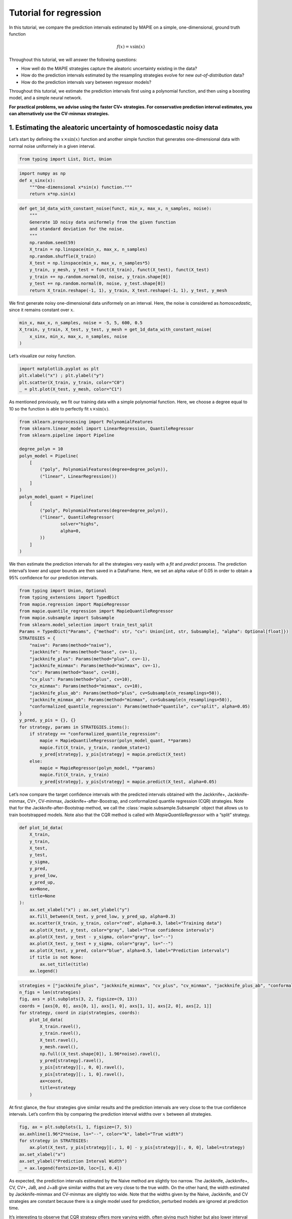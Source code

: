 Tutorial for regression
=======================

In this tutorial, we compare the prediction intervals estimated by MAPIE
on a simple, one-dimensional, ground truth function

.. math::


   f(x) = x \sin(x)

Throughout this tutorial, we will answer the following questions:

-  How well do the MAPIE strategies capture the aleatoric uncertainty
   existing in the data?

-  How do the prediction intervals estimated by the resampling
   strategies evolve for new *out-of-distribution* data?

-  How do the prediction intervals vary between regressor models?

Throughout this tutorial, we estimate the prediction intervals first
using a polynomial function, and then using a boosting model, and a
simple neural network.

**For practical problems, we advise using the faster CV+ strategies. For
conservative prediction interval estimates, you can alternatively use
the CV-minmax strategies.**

1. Estimating the aleatoric uncertainty of homoscedastic noisy data
-------------------------------------------------------------------

Let’s start by defining the :math:`x \times \sin(x)` function and
another simple function that generates one-dimensional data with normal
noise uniformely in a given interval.

.. code-block:: python

    from typing import List, Dict, Union

.. code-block:: python

    import numpy as np
    def x_sinx(x):
        """One-dimensional x*sin(x) function."""
        return x*np.sin(x)

.. code-block:: python

    def get_1d_data_with_constant_noise(funct, min_x, max_x, n_samples, noise):
        """
        Generate 1D noisy data uniformely from the given function 
        and standard deviation for the noise.
        """
        np.random.seed(59)
        X_train = np.linspace(min_x, max_x, n_samples)
        np.random.shuffle(X_train)
        X_test = np.linspace(min_x, max_x, n_samples*5)
        y_train, y_mesh, y_test = funct(X_train), funct(X_test), funct(X_test)
        y_train += np.random.normal(0, noise, y_train.shape[0])
        y_test += np.random.normal(0, noise, y_test.shape[0])
        return X_train.reshape(-1, 1), y_train, X_test.reshape(-1, 1), y_test, y_mesh

We first generate noisy one-dimensional data uniformely on an interval.
Here, the noise is considered as *homoscedastic*, since it remains
constant over :math:`x`.

.. code-block:: python

    min_x, max_x, n_samples, noise = -5, 5, 600, 0.5
    X_train, y_train, X_test, y_test, y_mesh = get_1d_data_with_constant_noise(
        x_sinx, min_x, max_x, n_samples, noise
    )

Let’s visualize our noisy function.

.. code-block:: python

    import matplotlib.pyplot as plt
    plt.xlabel("x") ; plt.ylabel("y")
    plt.scatter(X_train, y_train, color="C0")
    _ = plt.plot(X_test, y_mesh, color="C1")



.. image:: tutorial_regression_files/tutorial_regression_10_0.png


As mentioned previously, we fit our training data with a simple
polynomial function. Here, we choose a degree equal to 10 so the
function is able to perfectly fit :math:`x \times \sin(x)`.

.. code-block:: python

    from sklearn.preprocessing import PolynomialFeatures
    from sklearn.linear_model import LinearRegression, QuantileRegressor
    from sklearn.pipeline import Pipeline
    
    degree_polyn = 10
    polyn_model = Pipeline(
        [
            ("poly", PolynomialFeatures(degree=degree_polyn)),
            ("linear", LinearRegression())
        ]
    )
    polyn_model_quant = Pipeline(
        [
            ("poly", PolynomialFeatures(degree=degree_polyn)),
            ("linear", QuantileRegressor(
                    solver="highs",
                    alpha=0,
            ))
        ]
    )

We then estimate the prediction intervals for all the strategies very
easily with a `fit` and `predict` process. The prediction interval’s
lower and upper bounds are then saved in a DataFrame. Here, we set an
alpha value of 0.05 in order to obtain a 95% confidence for our
prediction intervals.

.. code-block:: python

    from typing import Union, Optional
    from typing_extensions import TypedDict
    from mapie.regression import MapieRegressor
    from mapie.quantile_regression import MapieQuantileRegressor
    from mapie.subsample import Subsample 
    from sklearn.model_selection import train_test_split
    Params = TypedDict("Params", {"method": str, "cv": Union[int, str, Subsample], "alpha": Optional[float]})
    STRATEGIES = {
        "naive": Params(method="naive"),
        "jackknife": Params(method="base", cv=-1),
        "jackknife_plus": Params(method="plus", cv=-1),
        "jackknife_minmax": Params(method="minmax", cv=-1),
        "cv": Params(method="base", cv=10),
        "cv_plus": Params(method="plus", cv=10),
        "cv_minmax": Params(method="minmax", cv=10),
        "jackknife_plus_ab": Params(method="plus", cv=Subsample(n_resamplings=50)),
        "jackknife_minmax_ab": Params(method="minmax", cv=Subsample(n_resamplings=50)),
        "conformalized_quantile_regression": Params(method="quantile", cv="split", alpha=0.05)
    }
    y_pred, y_pis = {}, {}
    for strategy, params in STRATEGIES.items():
        if strategy == "conformalized_quantile_regression":
            mapie = MapieQuantileRegressor(polyn_model_quant, **params)
            mapie.fit(X_train, y_train, random_state=1)
            y_pred[strategy], y_pis[strategy] = mapie.predict(X_test)
        else:  
            mapie = MapieRegressor(polyn_model, **params)
            mapie.fit(X_train, y_train)
            y_pred[strategy], y_pis[strategy] = mapie.predict(X_test, alpha=0.05)

Let’s now compare the target confidence intervals with the predicted
intervals obtained with the Jackknife+, Jackknife-minmax, CV+,
CV-minmax, Jackknife+-after-Boostrap, and conformalized quantile
regression (CQR) strategies. Note that for the Jackknife-after-Bootstrap
method, we call the :class:`mapie.subsample.Subsample` object that
allows us to train bootstrapped models. Note also that the CQR method is
called with `MapieQuantileRegressor` with a “split” strategy.

.. code-block:: python

    def plot_1d_data(
        X_train,
        y_train, 
        X_test,
        y_test,
        y_sigma,
        y_pred, 
        y_pred_low, 
        y_pred_up,
        ax=None,
        title=None
    ):
        ax.set_xlabel("x") ; ax.set_ylabel("y")
        ax.fill_between(X_test, y_pred_low, y_pred_up, alpha=0.3)
        ax.scatter(X_train, y_train, color="red", alpha=0.3, label="Training data")
        ax.plot(X_test, y_test, color="gray", label="True confidence intervals")
        ax.plot(X_test, y_test - y_sigma, color="gray", ls="--")
        ax.plot(X_test, y_test + y_sigma, color="gray", ls="--")
        ax.plot(X_test, y_pred, color="blue", alpha=0.5, label="Prediction intervals")
        if title is not None:
            ax.set_title(title)
        ax.legend()

.. code-block:: python

    strategies = ["jackknife_plus", "jackknife_minmax", "cv_plus", "cv_minmax", "jackknife_plus_ab", "conformalized_quantile_regression"]
    n_figs = len(strategies)
    fig, axs = plt.subplots(3, 2, figsize=(9, 13))
    coords = [axs[0, 0], axs[0, 1], axs[1, 0], axs[1, 1], axs[2, 0], axs[2, 1]]
    for strategy, coord in zip(strategies, coords):
        plot_1d_data(
            X_train.ravel(),
            y_train.ravel(),
            X_test.ravel(),
            y_mesh.ravel(),
            np.full((X_test.shape[0]), 1.96*noise).ravel(),
            y_pred[strategy].ravel(),
            y_pis[strategy][:, 0, 0].ravel(),
            y_pis[strategy][:, 1, 0].ravel(),
            ax=coord,
            title=strategy
        )



.. image:: tutorial_regression_files/tutorial_regression_17_0.png


At first glance, the four strategies give similar results and the
prediction intervals are very close to the true confidence intervals.
Let’s confirm this by comparing the prediction interval widths over
:math:`x` between all strategies.

.. code-block:: python

    fig, ax = plt.subplots(1, 1, figsize=(7, 5))
    ax.axhline(1.96*2*noise, ls="--", color="k", label="True width")
    for strategy in STRATEGIES:
        ax.plot(X_test, y_pis[strategy][:, 1, 0] - y_pis[strategy][:, 0, 0], label=strategy)
    ax.set_xlabel("x")
    ax.set_ylabel("Prediction Interval Width")
    _ = ax.legend(fontsize=10, loc=[1, 0.4])



.. image:: tutorial_regression_files/tutorial_regression_19_0.png


As expected, the prediction intervals estimated by the Naive method are
slightly too narrow. The Jackknife, Jackknife+, CV, CV+, JaB, and J+aB
give similar widths that are very close to the true width. On the other
hand, the width estimated by Jackknife-minmax and CV-minmax are slightly
too wide. Note that the widths given by the Naive, Jackknife, and CV
strategies are constant because there is a single model used for
prediction, perturbed models are ignored at prediction time.

It’s interesting to observe that CQR strategy offers more varying width,
often giving much higher but also lower interval width than other
methods, therefore, with homoscedastic noise, CQR would not be the
preferred method.

Let’s now compare the *effective* coverage, namely the fraction of test
points whose true values lie within the prediction intervals, given by
the different strategies.

.. code-block:: python

    import pandas as pd
    from mapie.metrics import regression_coverage_score
    pd.DataFrame([
        [
            regression_coverage_score(
                y_test, y_pis[strategy][:, 0, 0], y_pis[strategy][:, 1, 0]
            ),
            (
                y_pis[strategy][:, 1, 0] - y_pis[strategy][:, 0, 0]
            ).mean()
        ] for strategy in STRATEGIES
    ], index=STRATEGIES, columns=["Coverage", "Width average"]).round(2)




.. raw:: html

    <div>
    <style scoped>
        .dataframe tbody tr th:only-of-type {
            vertical-align: middle;
        }
    
        .dataframe tbody tr th {
            vertical-align: top;
        }
    
        .dataframe thead th {
            text-align: right;
        }
    </style>
    <table border="1" class="dataframe">
      <thead>
        <tr style="text-align: right;">
          <th></th>
          <th>Coverage</th>
          <th>Width average</th>
        </tr>
      </thead>
      <tbody>
        <tr>
          <th>naive</th>
          <td>0.93</td>
          <td>1.93</td>
        </tr>
        <tr>
          <th>jackknife</th>
          <td>0.94</td>
          <td>1.98</td>
        </tr>
        <tr>
          <th>jackknife_plus</th>
          <td>0.94</td>
          <td>1.98</td>
        </tr>
        <tr>
          <th>jackknife_minmax</th>
          <td>0.94</td>
          <td>2.02</td>
        </tr>
        <tr>
          <th>cv</th>
          <td>0.93</td>
          <td>1.94</td>
        </tr>
        <tr>
          <th>cv_plus</th>
          <td>0.94</td>
          <td>1.95</td>
        </tr>
        <tr>
          <th>cv_minmax</th>
          <td>0.94</td>
          <td>2.01</td>
        </tr>
        <tr>
          <th>jackknife_plus_ab</th>
          <td>0.94</td>
          <td>1.99</td>
        </tr>
        <tr>
          <th>jackknife_minmax_ab</th>
          <td>0.95</td>
          <td>2.09</td>
        </tr>
        <tr>
          <th>conformalized_quantile_regression</th>
          <td>0.96</td>
          <td>2.22</td>
        </tr>
      </tbody>
    </table>
    </div>



All strategies except the Naive one give effective coverage close to the
expected 0.95 value (recall that alpha = 0.05), confirming the
theoretical garantees.

2. Estimating the aleatoric uncertainty of heteroscedastic noisy data
---------------------------------------------------------------------

Let’s define again the :math:`x \times \sin(x)` function and another
simple function that generates one-dimensional data with normal noise
uniformely in a given interval.

.. code-block:: python

    import numpy as np
    def x_sinx(x):
        """One-dimensional x*sin(x) function."""
        return x*np.sin(x)

.. code-block:: python

    def get_1d_data_with_heteroscedastic_noise(funct, min_x, max_x, n_samples, noise):
        """
        Generate 1D noisy data uniformely from the given function 
        and standard deviation for the noise.
        """
        np.random.seed(59)
        X_train = np.linspace(min_x, max_x, n_samples)
        np.random.shuffle(X_train)
        X_test = np.linspace(min_x, max_x, n_samples*5)
        y_train = funct(X_train) + (np.random.normal(0, noise, len(X_train)) * X_train)
        y_test = funct(X_test) + (np.random.normal(0, noise, len(X_test)) * X_test)
        y_mesh = funct(X_test)
        return X_train.reshape(-1, 1), y_train, X_test.reshape(-1, 1), y_test, y_mesh

We first generate noisy one-dimensional data uniformely on an interval.
Here, the noise is considered as *heteroscedastic*, since it will
increase linearly with :math:`x`.

.. code-block:: python

    min_x, max_x, n_samples, noise = 0, 5, 300, 0.5
    X_train, y_train, X_test, y_test, y_mesh = get_1d_data_with_heteroscedastic_noise(
        x_sinx, min_x, max_x, n_samples, noise
    )

Let’s visualize our noisy function. As x increases, the data becomes
more noisy.

.. code-block:: python

    import matplotlib.pyplot as plt
    plt.xlabel("x") ; plt.ylabel("y")
    plt.scatter(X_train, y_train, color="C0")
    _ = plt.plot(X_test, y_mesh, color="C1")



.. image:: tutorial_regression_files/tutorial_regression_31_0.png


As mentioned previously, we fit our training data with a simple
polynomial function. Here, we choose a degree equal to 10 so the
function is able to perfectly fit :math:`x \times \sin(x)`.

.. code-block:: python

    from sklearn.preprocessing import PolynomialFeatures
    from sklearn.linear_model import LinearRegression, QuantileRegressor
    from sklearn.pipeline import Pipeline
    
    degree_polyn = 10
    polyn_model = Pipeline(
        [
            ("poly", PolynomialFeatures(degree=degree_polyn)),
            ("linear", LinearRegression())
        ]
    )
    polyn_model_quant = Pipeline(
        [
            ("poly", PolynomialFeatures(degree=degree_polyn)),
            ("linear", QuantileRegressor(
                    solver="highs",
                    alpha=0,
            ))
        ]
    )

We then estimate the prediction intervals for all the strategies very
easily with a `fit` and `predict` process. The prediction interval’s
lower and upper bounds are then saved in a DataFrame. Here, we set an
alpha value of 0.05 in order to obtain a 95% confidence for our
prediction intervals.

.. code-block:: python

    Params = TypedDict("Params", {"method": str, "cv": Union[int, str, Subsample], "alpha": Optional[float]})
    STRATEGIES = {
        "naive": Params(method="naive"),
        "jackknife": Params(method="base", cv=-1),
        "jackknife_plus": Params(method="plus", cv=-1),
        "jackknife_minmax": Params(method="minmax", cv=-1),
        "cv": Params(method="base", cv=10),
        "cv_plus": Params(method="plus", cv=10),
        "cv_minmax": Params(method="minmax", cv=10),
        "jackknife_plus_ab": Params(method="plus", cv=Subsample(n_resamplings=50)),
        "conformalized_quantile_regression": Params(method="quantile", cv="split", alpha=0.05)
    }
    y_pred, y_pis = {}, {}
    for strategy, params in STRATEGIES.items():
        if strategy == "conformalized_quantile_regression":
            mapie = MapieQuantileRegressor(polyn_model_quant, **params)
            mapie.fit(X_train, y_train, random_state=1)
            y_pred[strategy], y_pis[strategy] = mapie.predict(X_test)
        else:  
            mapie = MapieRegressor(polyn_model, **params)
            mapie.fit(X_train, y_train)
            y_pred[strategy], y_pis[strategy] = mapie.predict(X_test, alpha=0.05)

Once again, let’s compare the target confidence intervals with
prediction intervals obtained with the Jackknife+, Jackknife-minmax,
CV+, CV-minmax, Jackknife+-after-Boostrap, and CQR strategies.

.. code-block:: python

    def plot_1d_data(
        X_train,
        y_train, 
        X_test,
        y_test,
        y_sigma,
        y_pred, 
        y_pred_low, 
        y_pred_up,
        ax=None,
        title=None
    ):
        ax.set_xlabel("x") ; ax.set_ylabel("y")
        ax.fill_between(X_test, y_pred_low, y_pred_up, alpha=0.3)
        ax.scatter(X_train, y_train, color="red", alpha=0.3, label="Training data")
        ax.plot(X_test, y_test, color="gray", label="True confidence intervals")
        ax.plot(X_test, y_test - y_sigma, color="gray", ls="--")
        ax.plot(X_test, y_test + y_sigma, color="gray", ls="--")
        ax.plot(X_test, y_pred, color="blue", alpha=0.5, label="Prediction intervals")
        if title is not None:
            ax.set_title(title)
        ax.legend()

.. code-block:: python

    strategies = ["jackknife_plus", "jackknife_minmax", "cv_plus", "cv_minmax", "jackknife_plus_ab", "conformalized_quantile_regression"]
    n_figs = len(strategies)
    fig, axs = plt.subplots(3, 2, figsize=(9, 13))
    coords = [axs[0, 0], axs[0, 1], axs[1, 0], axs[1, 1], axs[2, 0], axs[2, 1]]
    for strategy, coord in zip(strategies, coords):
        plot_1d_data(
            X_train.ravel(),
            y_train.ravel(),
            X_test.ravel(),
            y_mesh.ravel(),
            (1.96*noise*X_test).ravel(),
            y_pred[strategy].ravel(),
            y_pis[strategy][:, 0, 0].ravel(),
            y_pis[strategy][:, 1, 0].ravel(),
            ax=coord,
            title=strategy
        )



.. image:: tutorial_regression_files/tutorial_regression_38_0.png


We can observe that all of the strategies except CQR seem to have
similar constant prediction intervals. On the other hand, the CQR
strategy offers a solution that adapts the prediction intervals to the
local noise.

.. code-block:: python

    fig, ax = plt.subplots(1, 1, figsize=(7, 5))
    ax.plot(X_test, 1.96*2*noise*X_test, ls="--", color="k", label="True width")
    for strategy in STRATEGIES:
        ax.plot(X_test, y_pis[strategy][:, 1, 0] - y_pis[strategy][:, 0, 0], label=strategy)
    ax.set_xlabel("x")
    ax.set_ylabel("Prediction Interval Width")
    _ = ax.legend(fontsize=10, loc=[1, 0.4])



.. image:: tutorial_regression_files/tutorial_regression_40_0.png


One can observe that all the strategies behave in a similar way as in
the first example shown previously. One exception is the CQR method
which takes into account the heteroscedasticity of the data. In this
method we observe very low interval widths at low values of :math:`x`.
This is the only method that even slightly follows the true width, and
therefore is the preferred method for heteroscedastic data. Notice also
that the true width is greater (lower) than the predicted width from the
other methods at :math:`x \gtrapprox 3` (:math:`x \leq 3`). This means
that while the marginal coverage correct for these methods, the
conditional coverage is likely not guaranteed as we will observe in the
next figure.

.. code-block:: python

    def get_heteroscedastic_coverage(y_test, y_pis, STRATEGIES, bins):
        recap ={}
        for i in range(len(bins)-1):
            bin1, bin2 = bins[i], bins[i+1]
            name = f"[{bin1}, {bin2}]"
            recap[name] = []
            for strategy in STRATEGIES:
                indices = np.where((X_test>=bins[i])*(X_test<=bins[i+1]))
                y_test_trunc = np.take(y_test, indices)
                y_low_ = np.take(y_pis[strategy][:, 0, 0], indices)
                y_high_ = np.take(y_pis[strategy][:, 1, 0], indices)
                score_coverage = regression_coverage_score(y_test_trunc[0], y_low_[0], y_high_[0])
                recap[name].append(score_coverage)
        recap_df = pd.DataFrame(recap, index=STRATEGIES)
        return recap_df

.. code-block:: python

    bins = [0, 1, 2, 3, 4, 5]
    heteroscedastic_coverage = get_heteroscedastic_coverage(y_test, y_pis, STRATEGIES, bins)

.. code-block:: python

    fig = plt.figure()
    heteroscedastic_coverage.T.plot.bar(figsize=(12, 4), alpha=0.7)
    plt.axhline(0.95, ls="--", color="k")
    plt.ylim([0.8, 1])
    plt.ylabel("Conditional coverage")
    plt.xlabel("x bins")
    plt.xticks(rotation=0)
    plt.ylim(0.8, 1.0)
    plt.legend(loc=[1, 0])




.. parsed-literal::





.. parsed-literal::




.. image:: tutorial_regression_files/tutorial_regression_44_2.png


Let’s now conclude by summarizing the *effective* coverage, namely the
fraction of test points whose true values lie within the prediction
intervals, given by the different strategies.

.. code-block:: python

    import pandas as pd
    from mapie.metrics import regression_coverage_score
    pd.DataFrame([
        [
            regression_coverage_score(
                y_test, y_pis[strategy][:, 0, 0], y_pis[strategy][:, 1, 0]
            ),
            (
                y_pis[strategy][:, 1, 0] - y_pis[strategy][:, 0, 0]
            ).mean()
        ] for strategy in STRATEGIES
    ], index=STRATEGIES, columns=["Coverage", "Width average"]).round(2)




.. raw:: html

    <div>
    <style scoped>
        .dataframe tbody tr th:only-of-type {
            vertical-align: middle;
        }
    
        .dataframe tbody tr th {
            vertical-align: top;
        }
    
        .dataframe thead th {
            text-align: right;
        }
    </style>
    <table border="1" class="dataframe">
      <thead>
        <tr style="text-align: right;">
          <th></th>
          <th>Coverage</th>
          <th>Width average</th>
        </tr>
      </thead>
      <tbody>
        <tr>
          <th>naive</th>
          <td>0.94</td>
          <td>6.52</td>
        </tr>
        <tr>
          <th>jackknife</th>
          <td>0.95</td>
          <td>6.84</td>
        </tr>
        <tr>
          <th>jackknife_plus</th>
          <td>0.95</td>
          <td>6.84</td>
        </tr>
        <tr>
          <th>jackknife_minmax</th>
          <td>0.96</td>
          <td>7.02</td>
        </tr>
        <tr>
          <th>cv</th>
          <td>0.95</td>
          <td>6.65</td>
        </tr>
        <tr>
          <th>cv_plus</th>
          <td>0.95</td>
          <td>6.68</td>
        </tr>
        <tr>
          <th>cv_minmax</th>
          <td>0.96</td>
          <td>6.91</td>
        </tr>
        <tr>
          <th>jackknife_plus_ab</th>
          <td>0.95</td>
          <td>6.85</td>
        </tr>
        <tr>
          <th>conformalized_quantile_regression</th>
          <td>0.97</td>
          <td>5.54</td>
        </tr>
      </tbody>
    </table>
    </div>



All the strategies have the wanted coverage, however, we notice that the
CQR strategy has much lower interval width than all the other methods,
therefore, with heteroscedastic noise, CQR would be the preferred
method.

3. Estimating the epistemic uncertainty of out-of-distribution data
-------------------------------------------------------------------

Let’s now consider one-dimensional data without noise, but normally
distributed. The goal is to explore how the prediction intervals evolve
for new data that lie outside the distribution of the training data in
order to see how the strategies can capture the *epistemic* uncertainty.
For a comparison of the epistemic and aleatoric uncertainties, please
have a look at this
`source <https://en.wikipedia.org/wiki/Uncertainty_quantification>`__.

Lets” start by generating and showing the data.

.. code-block:: python

    def get_1d_data_with_normal_distrib(funct, mu, sigma, n_samples, noise):
        """
        Generate noisy 1D data with normal distribution from given function 
        and noise standard deviation.
        """
        np.random.seed(59)
        X_train = np.random.normal(mu, sigma, n_samples)
        X_test = np.arange(mu-4*sigma, mu+4*sigma, sigma/20.)
        y_train, y_mesh, y_test = funct(X_train), funct(X_test), funct(X_test)
        y_train += np.random.normal(0, noise, y_train.shape[0])
        y_test += np.random.normal(0, noise, y_test.shape[0])
        return X_train.reshape(-1, 1), y_train, X_test.reshape(-1, 1), y_test, y_mesh

.. code-block:: python

    mu = 0 ; sigma = 2 ; n_samples = 1000 ; noise = 0.
    X_train, y_train, X_test, y_test, y_mesh = get_1d_data_with_normal_distrib(
        x_sinx, mu, sigma, n_samples, noise
    )

.. code-block:: python

    plt.xlabel("x") ; plt.ylabel("y")
    plt.scatter(X_train, y_train, color="C0")
    _ = plt.plot(X_test, y_test, color="C1")



.. image:: tutorial_regression_files/tutorial_regression_53_0.png


As before, we estimate the prediction intervals using a polynomial
function of degree 10 and show the results for the Jackknife+ and CV+
strategies.

.. code-block:: python

    polyn_model_quant = Pipeline(
        [
            ("poly", PolynomialFeatures(degree=degree_polyn)),
            ("linear", QuantileRegressor(
                    solver="highs-ds",
                    alpha=0,
            ))
        ]
    )
    Params = TypedDict("Params", {"method": str, "cv": Union[int, str, Subsample], "alpha": Optional[float]})
    STRATEGIES = {
        "naive": Params(method="naive"),
        "jackknife": Params(method="base", cv=-1),
        "jackknife_plus": Params(method="plus", cv=-1),
        "jackknife_minmax": Params(method="minmax", cv=-1),
        "cv": Params(method="base", cv=10),
        "cv_plus": Params(method="plus", cv=10),
        "cv_minmax": Params(method="minmax", cv=10),
        "jackknife_plus_ab": Params(method="plus", cv=Subsample(n_resamplings=50)),
        "jackknife_minmax_ab": Params(method="minmax", cv=Subsample(n_resamplings=50)),
        "conformalized_quantile_regression": Params(method="quantile", cv="split", alpha=0.05)
    }
    y_pred, y_pis = {}, {}
    for strategy, params in STRATEGIES.items():
        if strategy == "conformalized_quantile_regression":
            mapie = MapieQuantileRegressor(polyn_model_quant, **params)
            mapie.fit(X_train, y_train, random_state=1)
            y_pred[strategy], y_pis[strategy] = mapie.predict(X_test)
        else:  
            mapie = MapieRegressor(polyn_model, **params)
            mapie.fit(X_train, y_train)
            y_pred[strategy], y_pis[strategy] = mapie.predict(X_test, alpha=0.05)

.. code-block:: python

    strategies = ["jackknife_plus", "jackknife_minmax", "cv_plus", "cv_minmax", "jackknife_plus_ab", "conformalized_quantile_regression"]
    n_figs = len(strategies)
    fig, axs = plt.subplots(3, 2, figsize=(9, 13))
    coords = [axs[0, 0], axs[0, 1], axs[1, 0], axs[1, 1], axs[2, 0], axs[2, 1]]
    for strategy, coord in zip(strategies, coords): 
        plot_1d_data(
            X_train.ravel(),
            y_train.ravel(), 
            X_test.ravel(),
            y_mesh.ravel(),
            1.96*noise, 
            y_pred[strategy].ravel(),
            y_pis[strategy][:, 0, :].ravel(),
            y_pis[strategy][:, 1, :].ravel(), 
            ax=coord,
            title=strategy
        )



.. image:: tutorial_regression_files/tutorial_regression_56_0.png


At first glance, our polynomial function does not give accurate
predictions with respect to the true function when :math:`|x > 6|`. The
prediction intervals estimated with the Jackknife+ do not seem to
increase significantly, unlike the CV+ method whose prediction intervals
capture a high uncertainty when :math:`x > 6`.

Let’s now compare the prediction interval widths between all strategies.

.. code-block:: python

    fig, ax = plt.subplots(1, 1, figsize=(7, 5))
    ax.set_yscale("log")
    for strategy in STRATEGIES:
        ax.plot(X_test, y_pis[strategy][:, 1, 0] - y_pis[strategy][:, 0, 0], label=strategy)
    ax.set_xlabel("x")
    ax.set_ylabel("Prediction Interval Width")
    ax.legend(fontsize=10, loc=[1, 0.4]);



.. image:: tutorial_regression_files/tutorial_regression_59_0.png


The prediction interval widths start to increase exponentially for
:math:`|x| > 4` for the CV+, CV-minmax, Jackknife-minmax, and quantile
strategies. On the other hand, the prediction intervals estimated by
Jackknife+ remain roughly constant until :math:`|x| \sim 5` before
increasing. The CQR strategy seems to perform well, however, on the
extreme values of the data the quantile regression fails to give
reliable results as it outputs negative value for the prediction
intervals. This occurs because the quantile regressor with quantile
:math:`1 - \alpha/2` gives higher values than the quantile regressor
this occurs.

.. code-block:: python

    pd.DataFrame([
        [
            regression_coverage_score(
                y_test, y_pis[strategy][:, 0, 0], y_pis[strategy][:, 1, 0]
            ),
            (
                y_pis[strategy][:, 1, 0] - y_pis[strategy][:, 0, 0]
            ).mean()
        ] for strategy in STRATEGIES
    ], index=STRATEGIES, columns=["Coverage", "Width average"]).round(3)




.. raw:: html

    <div>
    <style scoped>
        .dataframe tbody tr th:only-of-type {
            vertical-align: middle;
        }
    
        .dataframe tbody tr th {
            vertical-align: top;
        }
    
        .dataframe thead th {
            text-align: right;
        }
    </style>
    <table border="1" class="dataframe">
      <thead>
        <tr style="text-align: right;">
          <th></th>
          <th>Coverage</th>
          <th>Width average</th>
        </tr>
      </thead>
      <tbody>
        <tr>
          <th>naive</th>
          <td>0.556</td>
          <td>0.019</td>
        </tr>
        <tr>
          <th>jackknife</th>
          <td>0.562</td>
          <td>0.019</td>
        </tr>
        <tr>
          <th>jackknife_plus</th>
          <td>0.562</td>
          <td>0.021</td>
        </tr>
        <tr>
          <th>jackknife_minmax</th>
          <td>0.656</td>
          <td>1.529</td>
        </tr>
        <tr>
          <th>cv</th>
          <td>0.562</td>
          <td>0.019</td>
        </tr>
        <tr>
          <th>cv_plus</th>
          <td>0.638</td>
          <td>1.627</td>
        </tr>
        <tr>
          <th>cv_minmax</th>
          <td>0.681</td>
          <td>1.633</td>
        </tr>
        <tr>
          <th>jackknife_plus_ab</th>
          <td>0.625</td>
          <td>1.101</td>
        </tr>
        <tr>
          <th>jackknife_minmax_ab</th>
          <td>0.731</td>
          <td>2.586</td>
        </tr>
        <tr>
          <th>conformalized_quantile_regression</th>
          <td>0.688</td>
          <td>-1.006</td>
        </tr>
      </tbody>
    </table>
    </div>



In conclusion, the Jackknife-minmax, CV+, CV-minmax, or
Jackknife-minmax-ab strategies are more conservative than the Jackknife+
strategy, and tend to result in more reliable coverages for
*out-of-distribution* data. It is therefore advised to use the three
former strategies for predictions with new out-of-distribution data.
Note however that there are no theoretical guarantees on the coverage
level for out-of-distribution data. Here it’s important to note that the
CQR strategy should not be taken into account for width prediction, and
it is abundantly clear from the negative width coverage that is observed
in these results.

4. Estimating the uncertainty with different sklearn-compatible regressors
--------------------------------------------------------------------------

MAPIE can be used with any kind of sklearn-compatible regressor. Here,
we illustrate this by comparing the prediction intervals estimated by
the CV+ method using different models:

-  the same polynomial function as before.

-  a XGBoost model using the Scikit-learn API.

-  a simple neural network, a Multilayer Perceptron with three dense
   layers, using the KerasRegressor wrapper.

Once again, let’s use our noisy one-dimensional data obtained from a
uniform distribution.

.. code-block:: python

    min_x, max_x, n_samples, noise = -5, 5, 100, 0.5
    X_train, y_train, X_test, y_test, y_mesh = get_1d_data_with_constant_noise(
        x_sinx, min_x, max_x, n_samples, noise
    )

.. code-block:: python

    plt.xlabel("x") ; plt.ylabel("y")
    plt.plot(X_test, y_mesh, color="C1")
    _ = plt.scatter(X_train, y_train)



.. image:: tutorial_regression_files/tutorial_regression_66_0.png


Let’s then define the models. The boosing model considers 100 shallow
trees with a max depth of 2 while the Multilayer Perceptron has two
hidden dense layers with 20 neurons each followed by a relu activation.

.. code-block:: python

    from tensorflow.keras import Sequential
    from tensorflow.keras.layers import Dense
    from scikeras.wrappers import KerasRegressor
    def mlp():
        """
        Two-layer MLP model
        """
        model = Sequential([
            Dense(units=20, input_shape=(1,), activation="relu"),
            Dense(units=20, activation="relu"),
            Dense(units=1)
        ])
        return model

.. code-block:: python

    polyn_model = Pipeline(
        [
            ("poly", PolynomialFeatures(degree=degree_polyn)),
            ("linear", LinearRegression())
        ]
    )

.. code-block:: python

    from xgboost import XGBRegressor
    xgb_model = XGBRegressor(
        max_depth=2,
        n_estimators=100,
        tree_method="hist",
        random_state=59,
        learning_rate=0.1,
        verbosity=0,
        nthread=-1
    )
    mlp_model = KerasRegressor(
        build_fn=mlp, 
        epochs=500, 
        verbose=0
    )

Let’s now use MAPIE to estimate the prediction intervals using the CV+
method and compare their prediction interval.

.. code-block:: python

    models = [polyn_model, xgb_model, mlp_model]
    model_names = ["polyn", "xgb", "mlp"]
    prediction_interval = {}
    for name, model in zip(model_names, models):
        mapie = MapieRegressor(model, method="plus", cv=5)
        mapie.fit(X_train, y_train)
        y_pred[name], y_pis[name] = mapie.predict(X_test, alpha=0.05)


.. parsed-literal::



.. code-block:: python

    fig, axs = plt.subplots(1, 3, figsize=(20, 6))
    for name, ax in zip(model_names, axs):
        plot_1d_data(
            X_train.ravel(),
            y_train.ravel(),
            X_test.ravel(),
            y_mesh.ravel(),
            1.96*noise,
            y_pred[name].ravel(),
            y_pis[name][:, 0, 0].ravel(),
            y_pis[name][:, 1, 0].ravel(),
            ax=ax,
            title=name
        )



.. image:: tutorial_regression_files/tutorial_regression_73_0.png


.. code-block:: python

    fig, ax = plt.subplots(1, 1, figsize=(7, 5))
    for name in model_names:
        ax.plot(X_test, y_pis[name][:, 1, 0] - y_pis[name][:, 0, 0])
    ax.axhline(1.96*2*noise, ls="--", color="k")
    ax.set_xlabel("x")
    ax.set_ylabel("Prediction Interval Width")
    ax.legend(model_names + ["True width"], fontsize=8);



.. image:: tutorial_regression_files/tutorial_regression_74_0.png


As expected with the CV+ method, the prediction intervals are a bit
conservative since they are slightly wider than the true intervals.
However, the CV+ method on the three models gives very promising results
since the prediction intervals closely follow the true intervals with
:math:`x`.
